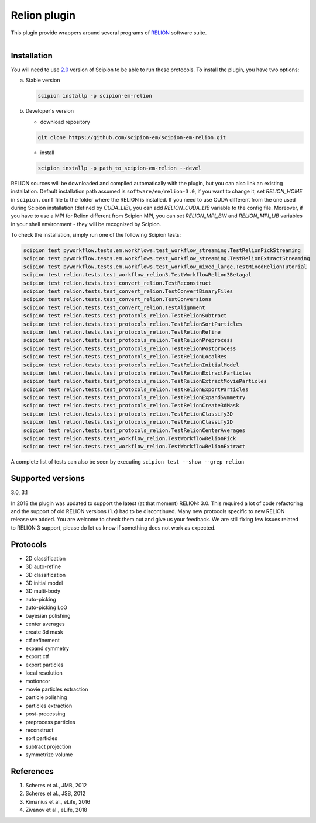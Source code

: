 =============
Relion plugin
=============

This plugin provide wrappers around several programs of `RELION <https://www3.mrc-lmb.cam.ac.uk/relion/index.php/Main_Page>`_ software suite.

.. figure:: http://scipion-test.cnb.csic.es:9980/badges/relion_devel.svg
   :align: left
   :alt: build status

Installation
------------

You will need to use `2.0 <https://github.com/I2PC/scipion/releases/tag/V2.0.0>`_ version of Scipion to be able to run these protocols. To install the plugin, you have two options:

a) Stable version

   .. code-block::

      scipion installp -p scipion-em-relion

b) Developer's version

   * download repository

   .. code-block::

      git clone https://github.com/scipion-em/scipion-em-relion.git

   * install

   .. code-block::

      scipion installp -p path_to_scipion-em-relion --devel

RELION sources will be downloaded and compiled automatically with the plugin, but you can also link an existing installation. Default installation path assumed is ``software/em/relion-3.0``, if you want to change it, set *RELION_HOME* in ``scipion.conf`` file to the folder where the RELION is installed. If you need to use CUDA different from the one used during Scipion installation (defined by *CUDA_LIB*), you can add *RELION_CUDA_LIB* variable to the config file. Moreover, if you have to use a MPI for Relion different from Scipion MPI, you can set *RELION_MPI_BIN* and *RELION_MPI_LIB* variables in your shell environment - they will be recognized by Scipion.

To check the installation, simply run one of the following Scipion tests:

.. code-block::

   scipion test pyworkflow.tests.em.workflows.test_workflow_streaming.TestRelionPickStreaming
   scipion test pyworkflow.tests.em.workflows.test_workflow_streaming.TestRelionExtractStreaming
   scipion test pyworkflow.tests.em.workflows.test_workflow_mixed_large.TestMixedRelionTutorial
   scipion test relion.tests.test_workflow_relion3.TestWorkflowRelion3Betagal
   scipion test relion.tests.test_convert_relion.TestReconstruct
   scipion test relion.tests.test_convert_relion.TestConvertBinaryFiles
   scipion test relion.tests.test_convert_relion.TestConversions
   scipion test relion.tests.test_convert_relion.TestAlignment
   scipion test relion.tests.test_protocols_relion.TestRelionSubtract
   scipion test relion.tests.test_protocols_relion.TestRelionSortParticles
   scipion test relion.tests.test_protocols_relion.TestRelionRefine
   scipion test relion.tests.test_protocols_relion.TestRelionPreprocess
   scipion test relion.tests.test_protocols_relion.TestRelionPostprocess
   scipion test relion.tests.test_protocols_relion.TestRelionLocalRes
   scipion test relion.tests.test_protocols_relion.TestRelionInitialModel
   scipion test relion.tests.test_protocols_relion.TestRelionExtractParticles
   scipion test relion.tests.test_protocols_relion.TestRelionExtractMovieParticles
   scipion test relion.tests.test_protocols_relion.TestRelionExportParticles
   scipion test relion.tests.test_protocols_relion.TestRelionExpandSymmetry
   scipion test relion.tests.test_protocols_relion.TestRelionCreate3dMask
   scipion test relion.tests.test_protocols_relion.TestRelionClassify3D
   scipion test relion.tests.test_protocols_relion.TestRelionClassify2D
   scipion test relion.tests.test_protocols_relion.TestRelionCenterAverages
   scipion test relion.tests.test_workflow_relion.TestWorkflowRelionPick
   scipion test relion.tests.test_workflow_relion.TestWorkflowRelionExtract

A complete list of tests can also be seen by executing ``scipion test --show --grep relion``

Supported versions
------------------

3.0, 3.1

In 2018 the plugin was updated to support the latest (at that moment) RELION: 3.0. This required a lot of code refactoring and the support of old RELION versions (1.x) had to be discontinued. Many new protocols specific to new RELION release we added. You are welcome to check them out and give us your feedback. We are still fixing few issues related to RELION 3 support, please do let us know if something does not work as expected.

Protocols
---------

* 2D classification         
* 3D auto-refine            
* 3D classification         
* 3D initial model          
* 3D multi-body             
* auto-picking              
* auto-picking LoG          
* bayesian polishing        
* center averages           
* create 3d mask            
* ctf refinement            
* expand symmetry           
* export ctf                
* export particles          
* local resolution          
* motioncor                 
* movie particles extraction
* particle polishing        
* particles extraction      
* post-processing           
* preprocess particles      
* reconstruct               
* sort particles            
* subtract projection       
* symmetrize volume

References
----------

1. Scheres et al., JMB, 2012 
2. Scheres et al., JSB, 2012 
3. Kimanius et al., eLife, 2016 
4. Zivanov et al., eLife, 2018
